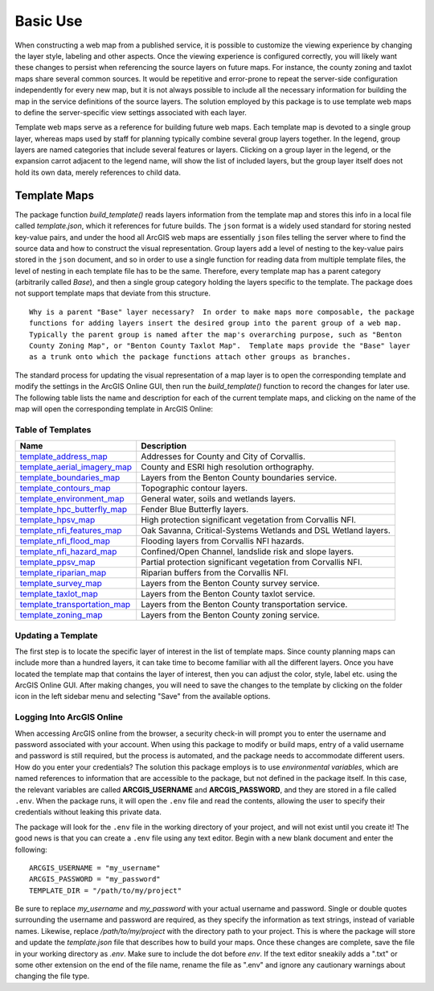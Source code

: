 =====
Basic Use
=====

When constructing a web map from a published service, it is possible to customize the viewing experience by changing the layer style, labeling and other aspects.  Once the viewing experience is configured correctly, you will likely want these changes to persist when referencing the source layers on future maps.  For instance, the county zoning and taxlot maps share several common sources.  It would be repetitive and error-prone to repeat the server-side configuration independently for every new map, but it is not always possible to include all the necessary information for building the map in the service definitions of the source layers.  The solution employed by this package is to use template web maps to define the server-specific view settings associated with each layer.

Template web maps serve as a reference for building future web maps.  Each template map is devoted to a single group layer, whereas maps used by staff for planning typically combine several group layers together.  In the legend, group layers are named categories that include several features or layers.  Clicking on a group layer in the legend, or the expansion carrot adjacent to the legend name, will show the list of included layers, but the group layer itself does not hold its own data, merely references to child data.

Template Maps
-------------
The package function `build_template()` reads layers information from the template map and stores this info in a local file called `template.json`, which it references for future builds.  The ``json`` format is a widely used standard for storing nested key-value pairs, and under the hood all ArcGIS web maps are essentially ``json`` files telling the server where to find the source data and how to construct the visual representation.  Group layers add a level of nesting to the key-value pairs stored in the ``json`` document, and so in order to use a single function for reading data from multiple template files, the level of nesting in each template file has to be the same.  Therefore, every template map has a parent category (arbitrarily called `Base`), and then a single group category holding the layers specific to the template.  The package does not support template maps that deviate from this structure.

::

        Why is a parent "Base" layer necessary?  In order to make maps more composable, the package
        functions for adding layers insert the desired group into the parent group of a web map.
        Typically the parent group is named after the map's overarching purpose, such as "Benton
        County Zoning Map", or "Benton County Taxlot Map".  Template maps provide the "Base" layer
        as a trunk onto which the package functions attach other groups as branches.

The standard process for updating the visual representation of a map layer is to open the corresponding template and modify the settings in the ArcGIS Online GUI, then run the `build_template()` function to record the changes for later use.  The following table lists the name and description for each of the current template maps, and clicking on the name of the map will open the corresponding template in ArcGIS Online:

Table of Templates
^^^^^^^^^^^^^^^^^^
+------------------------------+----------------------------------------------------------------+
|Name                          |Description                                                     |
+==============================+================================================================+
|template_address_map_         | Addresses for County and City of Corvallis.                    |
+------------------------------+----------------------------------------------------------------+
|template_aerial_imagery_map_  | County and ESRI high resolution orthography.                   |
+------------------------------+----------------------------------------------------------------+
|template_boundaries_map_      | Layers from the Benton County boundaries service.              |
+------------------------------+----------------------------------------------------------------+
|template_contours_map_        | Topographic contour layers.                                    |
+------------------------------+----------------------------------------------------------------+
|template_environment_map_     | General water, soils and wetlands layers.                      |
+------------------------------+----------------------------------------------------------------+
|template_hpc_butterfly_map_   | Fender Blue Butterfly layers.                                  |
+------------------------------+----------------------------------------------------------------+
|template_hpsv_map_            | High protection significant vegetation from Corvallis NFI.     |
+------------------------------+----------------------------------------------------------------+
|template_nfi_features_map_    | Oak Savanna, Critical-Systems Wetlands and DSL Wetland layers. |
+------------------------------+----------------------------------------------------------------+
|template_nfi_flood_map_       | Flooding layers from Corvallis NFI hazards.                    |
+------------------------------+----------------------------------------------------------------+
|template_nfi_hazard_map_      | Confined/Open Channel, landslide risk and slope layers.        |
+------------------------------+----------------------------------------------------------------+
|template_ppsv_map_            | Partial protection significant vegetation from Corvallis NFI.  |
+------------------------------+----------------------------------------------------------------+
|template_riparian_map_        | Riparian buffers from the Corvallis NFI.                       |
+------------------------------+----------------------------------------------------------------+
|template_survey_map_          | Layers from the Benton County survey service.                  |
+------------------------------+----------------------------------------------------------------+
|template_taxlot_map_          | Layers from the Benton County taxlot service.                  |
+------------------------------+----------------------------------------------------------------+
|template_transportation_map_  | Layers from the Benton County transportation service.          |
+------------------------------+----------------------------------------------------------------+
|template_zoning_map_          | Layers from the Benton County zoning service.                  |
+------------------------------+----------------------------------------------------------------+

.. _template_address_map: https://bentoncountygis.maps.arcgis.com/home/item.html?id=5c507b0f03084f33b8da587cbd4b830b
.. _template_aerial_imagery_map: https://bentoncountygis.maps.arcgis.com/home/item.html?id=4cb460dcb6464724b2e99ba696d5dd77
.. _template_boundaries_map: https://bentoncountygis.maps.arcgis.com/home/item.html?id=c8595e39c1fe4971819d74e7318d1dbd
.. _template_contours_map: https://bentoncountygis.maps.arcgis.com/home/item.html?id=1e0e9975687741a897e2ff4c7dd3b8e0
.. _template_environment_map: https://bentoncountygis.maps.arcgis.com/home/item.html?id=a2612a21ccf3458e945ac971390cf5dc
.. _template_hpc_butterfly_map: https://bentoncountygis.maps.arcgis.com/home/item.html?id=6f3467fcdeea4d839d01bff403a5e891
.. _template_hpsv_map: https://bentoncountygis.maps.arcgis.com/home/item.html?id=d9b5d23af3044405afe06e8d488d8b64
.. _template_nfi_features_map: https://bentoncountygis.maps.arcgis.com/home/item.html?id=4b01743efdb94a3fa54e0f542aad987a
.. _template_nfi_flood_map: https://bentoncountygis.maps.arcgis.com/home/item.html?id=ee08f36f69b24f2599bea34563215a17
.. _template_nfi_hazard_map: https://bentoncountygis.maps.arcgis.com/home/item.html?id=9db5a09c12454347871a522f6af851d8
.. _template_ppsv_map: https://bentoncountygis.maps.arcgis.com/home/item.html?id=a0e7e1cb85c54fd39b95eed20d1aded9
.. _template_riparian_map: https://bentoncountygis.maps.arcgis.com/home/item.html?id=dbeaf45e240a41178879f64751d6954d
.. _template_survey_map: https://bentoncountygis.maps.arcgis.com/home/item.html?id=28cbe6fcdc7c49cba8f95666644b7fda
.. _template_taxlot_map: https://bentoncountygis.maps.arcgis.com/home/item.html?id=a409c55c9e0440488c4ab3ce5e10659d
.. _template_transportation_map: https://bentoncountygis.maps.arcgis.com/home/item.html?id=8cd34cff9a43406dae69c69fa42829b9
.. _template_zoning_map: https://bentoncountygis.maps.arcgis.com/home/item.html?id=1f417e7ca2c54a8e99ffb7b373c3c229

Updating a Template
^^^^^^^^^^^^^^^^^^^

The first step is to locate the specific layer of interest in the list of template maps.  Since county planning maps can include more than a hundred layers, it can take time to become familiar with all the different layers.  Once you have located the template map that contains the layer of interest, then you can adjust the color, style, label etc. using the ArcGIS Online GUI.  After making changes, you will need to save the changes to the template by clicking on the folder icon in the left sidebar menu and selecting "Save" from the available options.

Logging Into ArcGIS Online
^^^^^^^^^^^^^^^^^^^^^^^^^^

When accessing ArcGIS online from the browser, a security check-in will prompt you to enter the username and password associated with your account.  When using this package to modify or build maps, entry of a valid username and password is still required, but the process is automated, and the package needs to accommodate different users.  How do you enter your credentials?  The solution this package employs is to use *environmental variables*, which are named references to information that are accessible to the package, but not defined in the package itself.  In this case, the relevant variables are called **ARCGIS_USERNAME** and **ARCGIS_PASSWORD**, and they are stored in a file called ``.env``.  When the package runs, it will open the ``.env`` file and read the contents, allowing the user to specify their credentials without leaking this private data.

The package will look for the ``.env`` file in the working directory of your project, and will not exist until you create it!  The good news is that you can create a ``.env`` file using any text editor.  Begin with a new blank document and enter the following:

::

        ARCGIS_USERNAME = "my_username"
        ARCGIS_PASSWORD = "my_password"
        TEMPLATE_DIR = "/path/to/my/project"

Be sure to replace *my_username* and *my_password* with your actual username and password.  Single or double quotes surrounding the username and password are required, as they specify the information as text strings, instead of variable names.  Likewise, replace */path/to/my/project* with the directory path to your project.  This is where the package will store and update the *template.json* file that describes how to build your maps.  Once these changes are complete, save the file in your working directory as *.env*.  Make sure to include the dot before *env*.  If the text editor sneakily adds a ".txt" or some other extension on the end of the file name, rename the file as ".env" and ignore any cautionary warnings about changing the file type.
